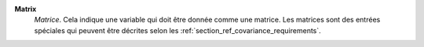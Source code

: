 .. index:: single: Matrix

**Matrix**
    *Matrice*. Cela indique une variable qui doit être donnée comme une
    matrice. Les matrices sont des entrées spéciales qui peuvent être décrites
    selon les :ref:`section_ref_covariance_requirements`.
